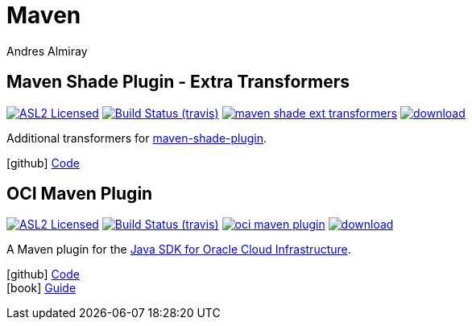 = Maven
Andres Almiray
:jbake-type: page
:jbake-status: published
:linkattrs:
:icons:         font
:project-owner: kordamp
:project-repo:  maven

== Maven Shade Plugin - Extra Transformers

:project-name:  maven-shade-ext-transformers
:project-group: org.kordamp.shade

image:http://img.shields.io/badge/license-ASL2-blue.svg["ASL2 Licensed", link="http://opensource.org/licenses/ASL2"]
image:http://img.shields.io/travis/{project-owner}/{project-name}/master.svg["Build Status (travis)", link="https://travis-ci.org/{project-owner}/{project-name}"]
image:https://img.shields.io/maven-central/v/{project-group}/{project-name}.svg?label=maven[link="https://search.maven.org/#search|ga|1|{project-group}"]
image:https://api.bintray.com/packages/{project-owner}/{project-repo}/{project-name}/images/download.svg[link="https://bintray.com/{project-owner}/{project-repo}/{project-name}/_latestVersion"]

Additional transformers for link:http://maven.apache.org/plugins/maven-shade-plugin/[maven-shade-plugin].

icon:github[] link:https://github.com/{project-owner}/{project-name}/[Code]

== OCI Maven Plugin

:project-name: oci-maven-plugin
image:http://img.shields.io/badge/license-ASL2-blue.svg["ASL2 Licensed", link="http://opensource.org/licenses/ASL2"]
image:http://img.shields.io/travis/{project-owner}/{project-name}/master.svg["Build Status (travis)", link="https://travis-ci.org/{project-owner}/{project-name}"]
image:https://img.shields.io/maven-central/v/{project-group}/{project-name}.svg?label=maven[link="https://search.maven.org/#search|ga|1|{project-group}"]
image:https://api.bintray.com/packages/{project-owner}/{project-repo}/{project-name}/images/download.svg[link="https://bintray.com/{project-owner}/{project-repo}/{project-name}/_latestVersion"]

A Maven plugin for the link:https://github.com/oracle/oci-java-sdk[Java SDK for Oracle Cloud Infrastructure].

icon:github[] link:https://github.com/{project-owner}/{project-name}/[Code] +
icon:book[]  link:http://kordamp.org/{project-name}/[Guide]
